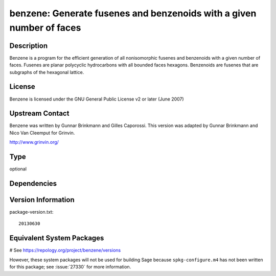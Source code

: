 .. _spkg_benzene:

benzene: Generate fusenes and benzenoids with a given number of faces
=====================================================================

Description
-----------

Benzene is a program for the efficient generation of all nonisomorphic
fusenes and benzenoids with a given number of faces. Fusenes are planar
polycyclic hydrocarbons with all bounded faces hexagons. Benzenoids are
fusenes that are subgraphs of the hexagonal lattice.

License
-------

Benzene is licensed under the GNU General Public License v2 or later
(June 2007)


Upstream Contact
----------------

Benzene was written by Gunnar Brinkmann and Gilles Caporossi. This
version was adapted by Gunnar Brinkmann and Nico Van Cleemput for
Grinvin.

http://www.grinvin.org/


Type
----

optional


Dependencies
------------



Version Information
-------------------

package-version.txt::

    20130630

Equivalent System Packages
--------------------------

.. tab:: Arch Linux:

   .. CODE-BLOCK:: bash

       $ sudo pacman -S benzene

.. tab:: openSUSE:

   .. CODE-BLOCK:: bash

       $ sudo zypper install benzene

# See https://repology.org/project/benzene/versions

However, these system packages will not be used for building Sage
because ``spkg-configure.m4`` has not been written for this package;
see :issue:`27330` for more information.
